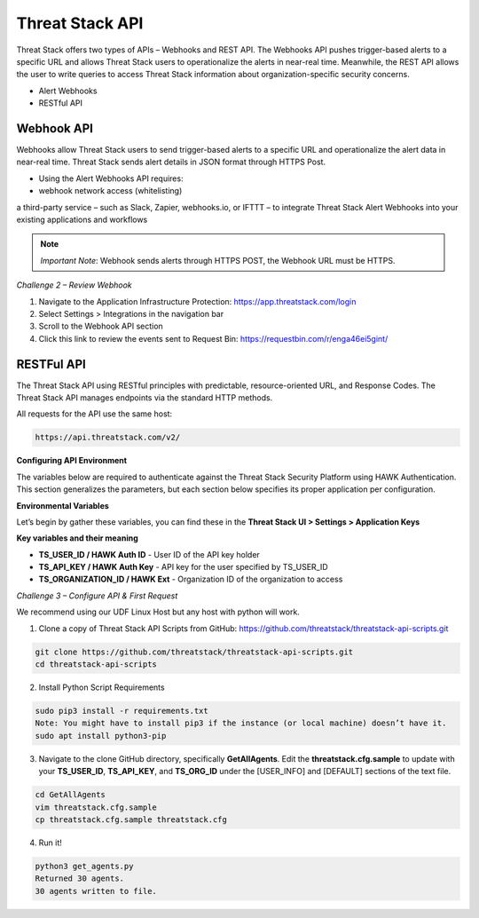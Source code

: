 Threat Stack API
================

Threat Stack offers two types of APIs – Webhooks and REST API. The Webhooks API pushes trigger-based alerts to a specific URL and allows Threat Stack users to operationalize the alerts in near-real time. Meanwhile, the REST API allows the user to write queries to access Threat Stack information about organization-specific security concerns. 

 

* Alert Webhooks 

* RESTful API 


Webhook API 
-----------

.. image:: _static/_Integrations_Webhook.gif

Webhooks allow Threat Stack users to send trigger-based alerts to a specific URL and operationalize the alert data in near-real time. Threat Stack sends alert details in JSON format through HTTPS Post. 

* Using the Alert Webhooks API requires: 

* webhook network access (whitelisting) 

a third-party service – such as Slack, Zapier, webhooks.io, or IFTTT – to integrate Threat Stack Alert Webhooks into your existing applications and workflows 

.. note:: 

   *Important Note*: Webhook sends alerts through HTTPS POST, the Webhook URL must be HTTPS. 
   

*Challenge 2 – Review Webhook*

1. Navigate to the Application Infrastructure Protection: https://app.threatstack.com/login 
2. Select Settings > Integrations in the navigation bar 
3. Scroll to the Webhook API section 
4. Click this link to review the events sent to Request Bin: https://requestbin.com/r/enga46ei5gint/ 


.. image:: _static/_Integrations_Webhook_LiveEx.gif

RESTFul API 
-----------

.. image:: _static/_APIDOCS.gif

The Threat Stack API using RESTful principles with predictable, resource-oriented URL, and Response Codes. The Threat Stack API manages endpoints via the standard HTTP methods.  

All requests for the API use the same host: 

.. code-block::

   https://api.threatstack.com/v2/ 
   
**Configuring API Environment**

The variables below are required to authenticate against the Threat Stack Security Platform using HAWK Authentication. This section generalizes the parameters, but each section below specifies its proper application per configuration. 

**Environmental Variables**

Let’s begin by gather these variables, you can find these in the **Threat Stack UI > Settings > Application Keys**


.. image:: _static/_Integrations_Keys.gif

**Key variables and their meaning**

* **TS_USER_ID / HAWK Auth ID** - User ID of the API key holder 

* **TS_API_KEY / HAWK Auth Key** - API key for the user specified by TS_USER_ID 

* **TS_ORGANIZATION_ID / HAWK Ext** - Organization ID of the organization to access 


*Challenge 3 – Configure API & First Request*

We recommend using our UDF Linux Host but any host with python will work.  


1. Clone a copy of Threat Stack API Scripts from GitHub: https://github.com/threatstack/threatstack-api-scripts.git 

.. code-block:: 

   git clone https://github.com/threatstack/threatstack-api-scripts.git 
   cd threatstack-api-scripts
   
2. Install Python Script Requirements 

.. code-block:: 

   sudo pip3 install -r requirements.txt 
   Note: You might have to install pip3 if the instance (or local machine) doesn’t have it. 
   sudo apt install python3-pip 


3. Navigate to the clone GitHub directory, specifically **GetAllAgents**. Edit the **threatstack.cfg.sample** to update with your **TS_USER_ID**, **TS_API_KEY**, and **TS_ORG_ID** under the [USER_INFO] and [DEFAULT] sections of the text file.

.. code-block:: 

   cd GetAllAgents 
   vim threatstack.cfg.sample  
   cp threatstack.cfg.sample threatstack.cfg 
  
  
4. Run it!

.. code-block:: 

   python3 get_agents.py 
   Returned 30 agents. 
   30 agents written to file. 
   

